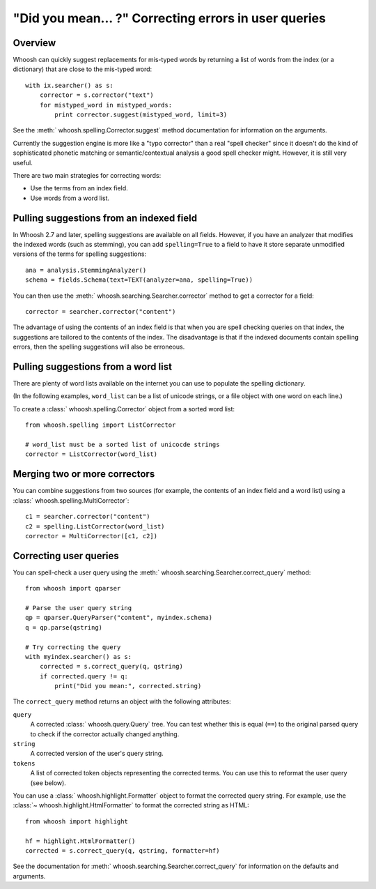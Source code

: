 =====================================================
"Did you mean... ?" Correcting errors in user queries
=====================================================

Overview
========

Whoosh can quickly suggest replacements for mis-typed words by returning
a list of words from the index (or a dictionary) that are close to the
mis-typed word::

    with ix.searcher() as s:
        corrector = s.corrector("text")
        for mistyped_word in mistyped_words:
            print corrector.suggest(mistyped_word, limit=3)

See the :meth:` whoosh.spelling.Corrector.suggest` method documentation
for information on the arguments.

Currently the suggestion engine is more like a "typo corrector" than a
real "spell checker" since it doesn't do the kind of sophisticated
phonetic matching or semantic/contextual analysis a good spell checker
might. However, it is still very useful.

There are two main strategies for correcting words:

*   Use the terms from an index field.

*   Use words from a word list.


Pulling suggestions from an indexed field
=========================================

In Whoosh 2.7 and later, spelling suggestions are available on all fields.
However, if you have an analyzer that modifies the indexed words (such as
stemming), you can add ``spelling=True`` to a field to have it store separate
unmodified versions of the terms for spelling suggestions::

    ana = analysis.StemmingAnalyzer()
    schema = fields.Schema(text=TEXT(analyzer=ana, spelling=True))

You can then use the :meth:` whoosh.searching.Searcher.corrector` method
to get a corrector for a field::

    corrector = searcher.corrector("content")

The advantage of using the contents of an index field is that when you
are spell checking queries on that index, the suggestions are tailored
to the contents of the index. The disadvantage is that if the indexed
documents contain spelling errors, then the spelling suggestions will
also be erroneous.


Pulling suggestions from a word list
====================================

There are plenty of word lists available on the internet you can use to
populate the spelling dictionary.

(In the following examples, ``word_list`` can be a list of unicode
strings, or a file object with one word on each line.)

To create a :class:` whoosh.spelling.Corrector` object from a sorted word list::

    from whoosh.spelling import ListCorrector

    # word_list must be a sorted list of unicocde strings
    corrector = ListCorrector(word_list)


Merging two or more correctors
==============================

You can combine suggestions from two sources (for example, the contents
of an index field and a word list) using a
:class:` whoosh.spelling.MultiCorrector`::

    c1 = searcher.corrector("content")
    c2 = spelling.ListCorrector(word_list)
    corrector = MultiCorrector([c1, c2])


Correcting user queries
=======================

You can spell-check a user query using the
:meth:` whoosh.searching.Searcher.correct_query` method::

    from whoosh import qparser

    # Parse the user query string
    qp = qparser.QueryParser("content", myindex.schema)
    q = qp.parse(qstring)

    # Try correcting the query
    with myindex.searcher() as s:
        corrected = s.correct_query(q, qstring)
        if corrected.query != q:
            print("Did you mean:", corrected.string)

The ``correct_query`` method returns an object with the following
attributes:

``query``
    A corrected :class:` whoosh.query.Query` tree. You can test
    whether this is equal (``==``) to the original parsed query to
    check if the corrector actually changed anything.

``string``
    A corrected version of the user's query string.

``tokens``
    A list of corrected token objects representing the corrected
    terms. You can use this to reformat the user query (see below).


You can use a :class:` whoosh.highlight.Formatter` object to format the
corrected query string. For example, use the
:class:`~ whoosh.highlight.HtmlFormatter` to format the corrected string
as HTML::

    from whoosh import highlight

    hf = highlight.HtmlFormatter()
    corrected = s.correct_query(q, qstring, formatter=hf)

See the documentation for
:meth:` whoosh.searching.Searcher.correct_query` for information on the
defaults and arguments.
